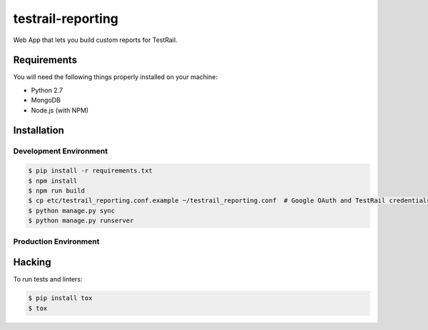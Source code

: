 testrail-reporting
==================

Web App that lets you build custom reports for TestRail.


Requirements
------------

You will need the following things properly installed on your machine:

* Python 2.7
* MongoDB
* Node.js (with NPM)

Installation
------------

Development Environment
~~~~~~~~~~~~~~~~~~~~~~~

.. code-block:: shell

    $ pip install -r requirements.txt
    $ npm install
    $ npm run build
    $ cp etc/testrail_reporting.conf.example ~/testrail_reporting.conf  # Google OAuth and TestRail credentials
    $ python manage.py sync
    $ python manage.py runserver

Production Environment
~~~~~~~~~~~~~~~~~~~~~~

Hacking
-------

To run tests and linters:

.. code-block:: shell

    $ pip install tox
    $ tox
